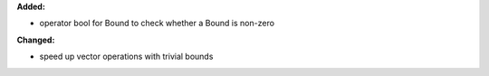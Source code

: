 **Added:**

* operator bool for Bound to check whether a Bound is non-zero

**Changed:**

* speed up vector operations with trivial bounds
